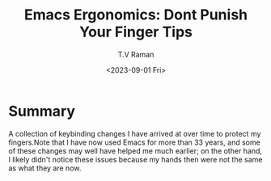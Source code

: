 * Summary

A collection of keybinding changes I have arrived at over time to
protect my fingers.Note that I have now used Emacs for more than 33
years, and some of these changes may well have helped me much earlier;
on the other hand, I likely didn't notice these issues because my
hands then were not the same as what they are now.



#+options: ':nil *:t -:t ::t <:t H:3 \n:nil ^:t arch:headline
#+options: author:t broken-links:nil c:nil creator:nil
#+options: d:(not "LOGBOOK") date:t e:t email:nil f:t inline:t num:t
#+options: p:nil pri:nil prop:nil stat:t tags:t tasks:t tex:t
#+options: timestamp:t title:t toc:nil todo:t |:t
#+title: Emacs Ergonomics: Dont Punish Your Finger Tips
#+date: <2023-09-01 Fri>
#+author: T.V Raman
#+email: raman@google.com
#+language: en
#+select_tags: export
#+exclude_tags: noexport
#+creator: Emacs 30.0.50 (Org mode 9.6.7)
#+cite_export:
